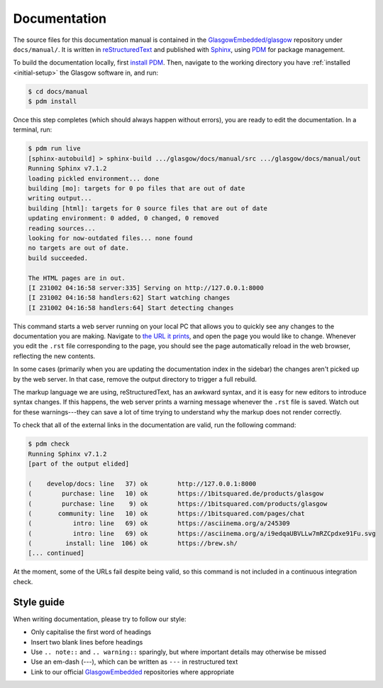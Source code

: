.. _docs:

Documentation
=============

The source files for this documentation manual is contained in the `GlasgowEmbedded/glasgow`_ repository under ``docs/manual/``. It is written in `reStructuredText`_ and published with `Sphinx`_, using `PDM`_ for package management.

To build the documentation locally, first `install PDM`_. Then, navigate to the working directory you have :ref:`installed <initial-setup>` the Glasgow software in, and run:

.. code:: console

    $ cd docs/manual
    $ pdm install

Once this step completes (which should always happen without errors), you are ready to edit the documentation. In a terminal, run:

.. code:: console

    $ pdm run live
    [sphinx-autobuild] > sphinx-build .../glasgow/docs/manual/src .../glasgow/docs/manual/out
    Running Sphinx v7.1.2
    loading pickled environment... done
    building [mo]: targets for 0 po files that are out of date
    writing output...
    building [html]: targets for 0 source files that are out of date
    updating environment: 0 added, 0 changed, 0 removed
    reading sources...
    looking for now-outdated files... none found
    no targets are out of date.
    build succeeded.

    The HTML pages are in out.
    [I 231002 04:16:58 server:335] Serving on http://127.0.0.1:8000
    [I 231002 04:16:58 handlers:62] Start watching changes
    [I 231002 04:16:58 handlers:64] Start detecting changes

This command starts a web server running on your local PC that allows you to quickly see any changes to the documentation you are making. Navigate to `the URL it prints <http://127.0.0.1:8000>`_, and open the page you would like to change. Whenever you edit the ``.rst`` file corresponding to the page, you should see the page automatically reload in the web browser, reflecting the new contents.

In some cases (primarily when you are updating the documentation index in the sidebar) the changes aren't picked up by the web server. In that case, remove the output directory to trigger a full rebuild.

The markup language we are using, reStructuredText, has an awkward syntax, and it is easy for new editors to introduce syntax changes. If this happens, the web server prints a warning message whenever the ``.rst`` file is saved. Watch out for these warnings---they can save a lot of time trying to understand why the markup does not render correctly.

To check that all of the external links in the documentation are valid, run the following command:

.. code:: console

    $ pdm check
    Running Sphinx v7.1.2
    [part of the output elided]

    (    develop/docs: line   37) ok        http://127.0.0.1:8000
    (        purchase: line   10) ok        https://1bitsquared.de/products/glasgow
    (        purchase: line    9) ok        https://1bitsquared.com/products/glasgow
    (       community: line   10) ok        https://1bitsquared.com/pages/chat
    (           intro: line   69) ok        https://asciinema.org/a/245309
    (           intro: line   69) ok        https://asciinema.org/a/i9edqaUBVLLw7mRZCpdxe91Fu.svg
    (         install: line  106) ok        https://brew.sh/
    [... continued]

At the moment, some of the URLs fail despite being valid, so this command is not included in a continuous integration check.

.. _GlasgowEmbedded/glasgow: https://github.com/GlasgowEmbedded/glasgow
.. _reStructuredText: https://www.sphinx-doc.org/en/master/usage/restructuredtext/basics.html
.. _Sphinx: https://www.sphinx-doc.org/en/master/index.html
.. _PDM: https://pdm.fming.dev/latest/
.. _install PDM: https://pdm.fming.dev/latest/#installation


Style guide
-----------

When writing documentation, please try to follow our style:

* Only capitalise the first word of headings
* Insert two blank lines before headings
* Use ``.. note::`` and ``.. warning::`` sparingly, but where important details may otherwise be missed
* Use an em-dash (---), which can be written as ``---`` in restructured text
* Link to our official `GlasgowEmbedded <https://github.com/GlasgowEmbedded>`_ repositories where appropriate
